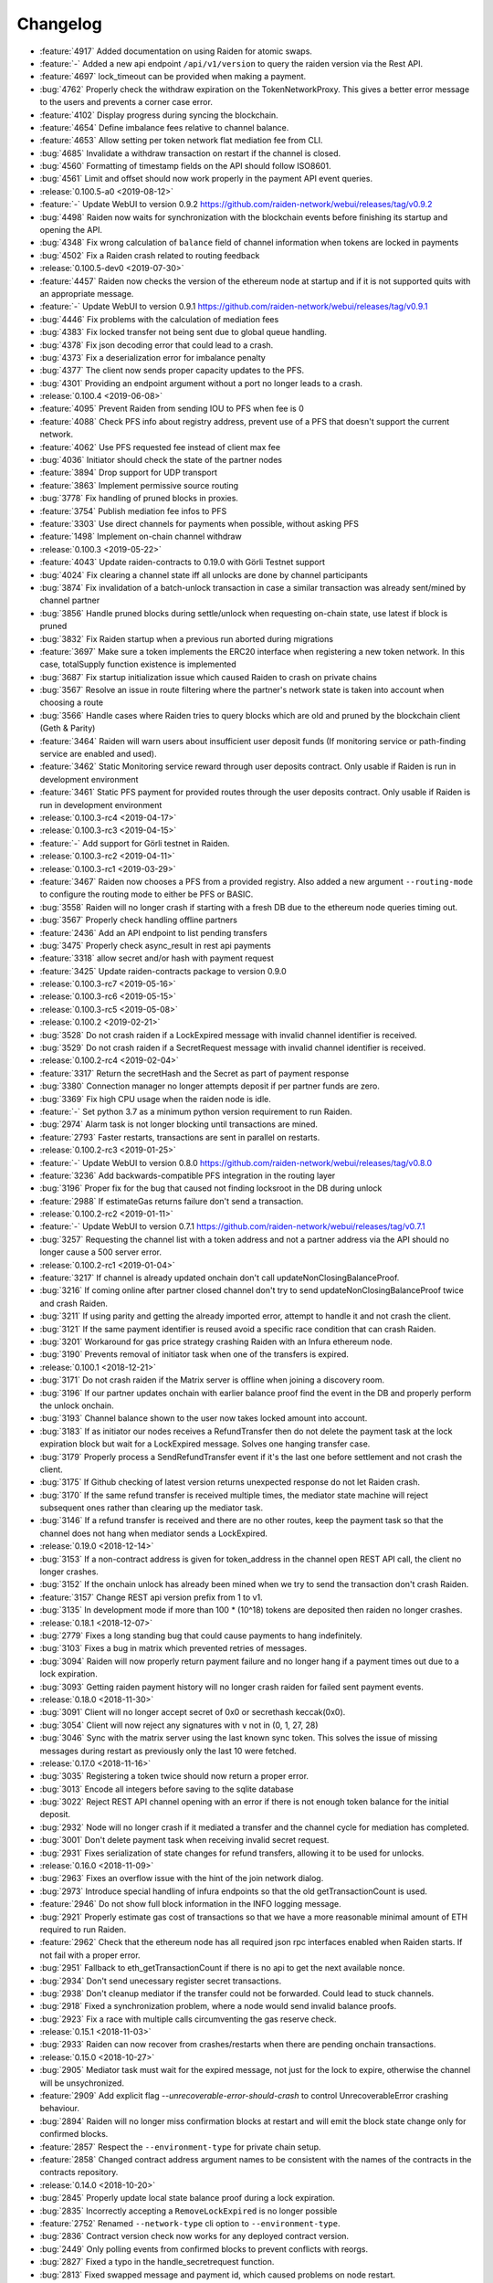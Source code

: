 =========
Changelog
=========

* :feature:`4917` Added documentation on using Raiden for atomic swaps.
* :feature:`-` Added a new api endpoint ``/api/v1/version`` to query the raiden version via the Rest API.
* :feature:`4697` lock_timeout can be provided when making a payment.
* :bug:`4762` Properly check the withdraw expiration on the TokenNetworkProxy. This gives a better error message to the users and prevents a corner case error.
* :feature:`4102` Display progress during syncing the blockchain.
* :feature:`4654` Define imbalance fees relative to channel balance.
* :feature:`4653` Allow setting per token network flat mediation fee from CLI.
* :bug:`4685` Invalidate a withdraw transaction on restart if the channel is closed.
* :bug:`4560` Formatting of timestamp fields on the API should follow ISO8601.
* :bug:`4561` Limit and offset should now work properly in the payment API event queries.

* :release:`0.100.5-a0 <2019-08-12>`
* :feature:`-` Update WebUI to version 0.9.2 https://github.com/raiden-network/webui/releases/tag/v0.9.2
* :bug:`4498` Raiden now waits for synchronization with the blockchain events before finishing its startup and opening the API.
* :bug:`4348` Fix wrong calculation of ``balance`` field of channel information when tokens are locked in payments
* :bug:`4502` Fix a Raiden crash related to routing feedback

* :release:`0.100.5-dev0 <2019-07-30>`
* :feature:`4457` Raiden now checks the version of the ethereum node at startup and if it is not supported quits with an appropriate message.
* :feature:`-` Update WebUI to version 0.9.1 https://github.com/raiden-network/webui/releases/tag/v0.9.1
* :bug:`4446` Fix problems with the calculation of mediation fees
* :bug:`4383` Fix locked transfer not being sent due to global queue handling.
* :bug:`4378` Fix json decoding error that could lead to a crash.
* :bug:`4373` Fix a deserialization error for imbalance penalty
* :bug:`4377` The client now sends proper capacity updates to the PFS.
* :bug:`4301` Providing an endpoint argument without a port no longer leads to a crash.

* :release:`0.100.4 <2019-06-08>`
* :feature:`4095` Prevent Raiden from sending IOU to PFS when fee is 0
* :feature:`4088` Check PFS info about registry address, prevent use of a PFS that doesn't support the current network.
* :feature:`4062` Use PFS requested fee instead of client max fee
* :bug:`4036` Initiator should check the state of the partner nodes
* :feature:`3894` Drop support for UDP transport
* :feature:`3863` Implement permissive source routing
* :bug:`3778` Fix handling of pruned blocks in proxies.
* :feature:`3754` Publish mediation fee infos to PFS
* :feature:`3303` Use direct channels for payments when possible, without asking PFS
* :feature:`1498` Implement on-chain channel withdraw

* :release:`0.100.3 <2019-05-22>`
* :feature:`4043` Update raiden-contracts to 0.19.0 with Görli Testnet support
* :bug:`4024` Fix clearing a channel state iff all unlocks are done by channel participants
* :bug:`3874` Fix invalidation of a batch-unlock transaction in case a similar transaction was already sent/mined by channel partner
* :bug:`3856` Handle pruned blocks during settle/unlock when requesting on-chain state, use latest if block is pruned
* :bug:`3832` Fix Raiden startup when a previous run aborted during migrations
* :feature:`3697` Make sure a token implements the ERC20 interface when registering a new token network. In this case, totalSupply function existence is implemented
* :bug:`3687` Fix startup initialization issue which caused Raiden to crash on private chains
* :bug:`3567` Resolve an issue in route filtering where the partner's network state is taken into account when choosing a route
* :bug:`3566` Handle cases where Raiden tries to query blocks which are old and pruned by the blockchain client (Geth & Parity)
* :feature:`3464` Raiden will warn users about insufficient user deposit funds (If monitoring service or path-finding service are enabled and used).
* :feature:`3462` Static Monitoring service reward through user deposits contract. Only usable if Raiden is run in development environment
* :feature:`3461` Static PFS payment for provided routes through the user deposits contract. Only usable if Raiden is run in development environment
* :release:`0.100.3-rc4 <2019-04-17>`
* :release:`0.100.3-rc3 <2019-04-15>`
* :feature:`-` Add support for Görli testnet in Raiden.
* :release:`0.100.3-rc2 <2019-04-11>`
* :release:`0.100.3-rc1 <2019-03-29>`
* :feature:`3467` Raiden now chooses a PFS from a provided registry. Also added a new argument ``--routing-mode`` to configure the routing mode to either be PFS or BASIC.
* :bug:`3558` Raiden will no longer crash if starting with a fresh DB due to the ethereum node queries timing out.
* :bug:`3567` Properly check handling offline partners
* :feature:`2436` Add an API endpoint to list pending transfers
* :bug:`3475` Properly check async_result in rest api payments
* :feature:`3318` allow secret and/or hash with payment request
* :feature:`3425` Update raiden-contracts package to version 0.9.0

* :release:`0.100.3-rc7 <2019-05-16>`

* :release:`0.100.3-rc6 <2019-05-15>`

* :release:`0.100.3-rc5 <2019-05-08>`

* :release:`0.100.2 <2019-02-21>`
* :bug:`3528` Do not crash raiden if a LockExpired message with invalid channel identifier is received.
* :bug:`3529` Do not crash raiden if a SecretRequest message with invalid channel identifier is received.

* :release:`0.100.2-rc4 <2019-02-04>`
* :feature:`3317` Return the secretHash and the Secret as part of payment response
* :bug:`3380` Connection manager no longer attempts deposit if per partner funds are zero.
* :bug:`3369` Fix high CPU usage when the raiden node is idle.
* :feature:`-` Set python 3.7 as a minimum python version requirement to run Raiden.
* :bug:`2974` Alarm task is not longer blocking until transactions are mined.
* :feature:`2793` Faster restarts, transactions are sent in parallel on restarts.

* :release:`0.100.2-rc3 <2019-01-25>`
* :feature:`-` Update WebUI to version 0.8.0 https://github.com/raiden-network/webui/releases/tag/v0.8.0
* :feature:`3236` Add backwards-compatible PFS integration in the routing layer
* :bug:`3196` Proper fix for the bug that caused not finding locksroot in the DB during unlock
* :feature:`2988` If estimateGas returns failure don't send a transaction.

* :release:`0.100.2-rc2 <2019-01-11>`
* :feature:`-` Update WebUI to version 0.7.1 https://github.com/raiden-network/webui/releases/tag/v0.7.1
* :bug:`3257` Requesting the channel list with a token address and not a partner address via the API should no longer cause a 500 server error.


* :release:`0.100.2-rc1 <2019-01-04>`
* :feature:`3217` If channel is already updated onchain don't call updateNonClosingBalanceProof.
* :bug:`3216` If coming online after partner closed channel don't try to send updateNonClosingBalanceProof twice and crash Raiden.
* :bug:`3211` If using parity and getting the already imported error, attempt to handle it and not crash the client.
* :bug:`3121` If the same payment identifier is reused avoid a specific race condition that can crash Raiden.
* :bug:`3201` Workaround for gas price strategy crashing Raiden with an Infura ethereum node.
* :bug:`3190` Prevents removal of initiator task when one of the transfers is expired.

* :release:`0.100.1 <2018-12-21>`
* :bug:`3171` Do not crash raiden if the Matrix server is offline when joining a discovery room.
* :bug:`3196` If our partner updates onchain with earlier balance proof find the event in the DB and properly perform the unlock onchain.
* :bug:`3193` Channel balance shown to the user now takes locked amount into account.
* :bug:`3183` If as initiator our nodes receives a RefundTransfer then do not delete the payment task at the lock expiration block but wait for a LockExpired message. Solves one hanging transfer case.
* :bug:`3179` Properly process a SendRefundTransfer event if it's the last one before settlement and not crash the client.
* :bug:`3175` If Github checking of latest version returns unexpected response do not let Raiden crash.
* :bug:`3170` If the same refund transfer is received multiple times, the mediator state machine will reject subsequent ones rather than clearing up the mediator task.
* :bug:`3146` If a refund transfer is received and there are no other routes, keep the payment task so that the channel does not hang when mediator sends a LockExpired.

* :release:`0.19.0 <2018-12-14>`
* :bug:`3153` If a non-contract address is given for token_address in the channel open REST API call, the client no longer crashes.
* :bug:`3152` If the onchain unlock has already been mined when we try to send the transaction don't crash Raiden.
* :feature:`3157` Change REST api version prefix from 1 to v1.
* :bug:`3135` In development mode if more than 100 * (10^18) tokens are deposited then raiden no longer crashes.

* :release:`0.18.1 <2018-12-07>`
* :bug:`2779` Fixes a long standing bug that could cause payments to hang indefinitely.
* :bug:`3103` Fixes a bug in matrix which prevented retries of messages.
* :bug:`3094` Raiden will now properly return payment failure and no longer hang if a payment times out due to a lock expiration.
* :bug:`3093` Getting raiden payment history will no longer crash raiden for failed sent payment events.

* :release:`0.18.0 <2018-11-30>`
* :bug:`3091` Client will no longer accept secret of 0x0 or secrethash keccak(0x0).
* :bug:`3054` Client will now reject any signatures with ``v`` not in (0, 1, 27, 28)
* :bug:`3046` Sync with the matrix server using the last known sync token. This solves the issue of missing messages during restart as previously only the last 10 were fetched.

* :release:`0.17.0 <2018-11-16>`
* :bug:`3035` Registering a token twice should now return a proper error.
* :bug:`3013` Encode all integers before saving to the sqlite database
* :bug:`3022` Reject REST API channel opening with an error if there is not enough token balance for the initial deposit.
* :bug:`2932` Node will no longer crash if it mediated a transfer and the channel cycle for mediation has completed.
* :bug:`3001` Don't delete payment task when receiving invalid secret request.
* :bug:`2931` Fixes serialization of state changes for refund transfers, allowing it to be used for unlocks.

* :release:`0.16.0 <2018-11-09>`
* :bug:`2963` Fixes an overflow issue with the hint of the join network dialog.
* :bug:`2973` Introduce special handling of infura endpoints so that the old getTransactionCount is used.
* :feature:`2946` Do not show full block information in the INFO logging message.
* :bug:`2921` Properly estimate gas cost of transactions so that we have a more reasonable minimal amount of ETH required to run Raiden.
* :feature:`2962` Check that the ethereum node has all required json rpc interfaces enabled when Raiden starts. If not fail with a proper error.
* :bug:`2951` Fallback to eth_getTransactionCount if there is no api to get the next available nonce.
* :bug:`2934` Don't send unecessary register secret transactions.
* :bug:`2938` Don't cleanup mediator if the transfer could not be forwarded. Could lead to stuck channels.
* :bug:`2918` Fixed a synchronization problem, where a node would send invalid balance proofs.
* :bug:`2923` Fix a race with multiple calls circumventing the gas reserve check.

* :release:`0.15.1 <2018-11-03>`
* :bug:`2933` Raiden can now recover from crashes/restarts when there are pending onchain transactions.

* :release:`0.15.0 <2018-10-27>`
* :bug:`2905` Mediator task must wait for the expired message, not just for the lock to expire, otherwise the channel will be unsychronized.
* :feature:`2909` Add explicit flag `--unrecoverable-error-should-crash` to control UnrecoverableError crashing behaviour.
* :bug:`2894` Raiden will no longer miss confirmation blocks at restart and will emit the block state change only for confirmed blocks.
* :feature:`2857` Respect the ``--environment-type`` for private chain setup.
* :feature:`2858` Changed contract address argument names to be consistent with the names of the contracts in the contracts repository.

* :release:`0.14.0 <2018-10-20>`
* :bug:`2845` Properly update local state balance proof during a lock expiration.
* :bug:`2835` Incorrectly accepting a ``RemoveLockExpired`` is no longer possible
* :feature:`2752` Renamed ``--network-type`` cli option to ``--environment-type``.
* :bug:`2836` Contract version check now works for any deployed contract version.
* :bug:`2449` Only polling events from confirmed blocks to prevent conflicts with reorgs.
* :bug:`2827` Fixed a typo in the handle_secretrequest function.
* :bug:`2813` Fixed swapped message and payment id, which caused problems on node restart.
* :bug:`2794` UnlockPartialProofState does no longer raise AttributeError when accessing lockhash.
* :bug:`2664` Raiden node will now wait for 5 block confirmations before processing a given transaction.

* :release:`0.13.1 <2018-10-15>`
* :bug:`2784` Raiden node is no longer left with a partial update if it crashes during polling.
* :bug:`2776` Properly include per chain contract json data in the created binaries

* :release:`0.13.0 <2018-10-12>`
* :feature:`2764` Support pre-deployed contracts on Kovan and Rinkeby testnets
* :bug:`2746` Refuse to process a payment with an identifier already in use for another payment, and return a 409 Conflict in that case.
* :bug:`2662` Fix wrong deserialization of snapshots in special cases.
* :bug:`2730` Refuse to send a transfer and ignore it during receiving, if its secret is already registered on-chain.
* :feature:`2713` Added the protocol version in the Ping message.
* :feature:`2708` Add `--showconfig` CLI flag which dumps all configuration values that will control Raiden behavior.
* :bug:`2720` A lock expired message must be considered invalid if the block in which the lock expired has not been confirmed.

* :release:`0.12.0 <2018-10-05>`
* :feature:`2699` Add ``/channels/<token_address>`` REST-API endpoint to query all node's channels for a specific token.
* :feature:`2568` Validate the state changes for the Delivered and Processed sender.
* :bug:`2567` Increase default channel reveal timeout to 50 blocks.
* :bug:`2676` Return an error if an invalid ``joinable_funds_target`` value is provided to the connect endpoint.
* :bug:`2655` Raiden node will now properly crash if communication with the ethereum node is lost.
* :bug:`2630` If a smaller deposit than ``total_deposit`` is given to the deposit RPC call then return 409 Conflict and not 200 OK.

* :release:`0.11.0 <2018-09-28>`
* :bug:`2631` Prevent excessive state replay on restart
* :bug:`2566` Warn the user about older existing database versions
* :bug:`2609` Allow numeric network ids in the config file
* :bug:`2603` Prevent crash in case of invalid Matrix server response
* :bug:`2602` On-chain secret reveal forces off-chain reveal
* :feature:`2600` Improve logging for on-chain transactions
* :bug:`2577` Small logging improvements
* :bug:`2535` Registering a secret on-chain for a locked transfer is now checked if it was received before the lock has expired.

* :release:`0.10.0 <2018-09-21>`
* :bug:`2515` Adds validation for settle timeout against reveal timeout when opening a channel from the webui.
* :feature:`2517` Increase the time a notification stays visible on the webui.
* :feature:`2470` Add a main/test network switch enabling or disabling specific functionality depending on the network type.
* :bug:`2512` Add descending order by block_number as default for blockchain events on webui.
* :bug:`2507` Fix a security issue where an attacker could eavesdrop Matrix communications between two nodes in private rooms
* :bug:`2501` Adds a matrix.private_rooms config to communicate only through private rooms in Matrix
* :bug:`2449` Fix a race condition when handling channel close events.
* :bug:`2414` If partner uses our old balance proof on-chain, the raiden client will now recover it from the WAL and properly use it on-chain.

* :release:`0.9.0 <2018-09-14>`
* :feature:`2287` Internal events now have timestamps.
* :feature:`2307` Matrix discovery rooms now are decentralized, aliased and shared by all servers in the federation
* :bug:`2461` For received payments events filter based on the initiator.
* :feature:`2252` Adds payment history page to the webui.
* :bug:`2367` Token network selection dropdown will not filter out not connected networks.
* :bug:`2453` Connection manager will no longer be stuck if there are no available channel partners
* :bug:`2437` Fix a bug where neighbors couldn't communicate through matrix after restart
* :bug:`2370` Fixes a few issues with the token amount input.
* :bug:`2439` Return properly filtered results from the API payments event endpoint
* :bug:`2419` Fix Matrix transport crash due to inability to decode events
* :bug:`2427` Fix a bug crashing the client when an unlock event for our address is seen on the chain
* :bug:`2431` Do not crash on recoverable errors during settlement
* :feature:`1473` Add gas price strategies that adapt the gas price to the network conditions.
* :feature:`2460` Pinned depedencies versions, builds are now reproducible and build artifacts won't break because of downstream dependencies.

* :release:`0.8.0 <2018-09-07>`
* :feature:`1894` We now start having nightly releases found here: https://raiden-nightlies.ams3.digitaloceanspaces.com/index.html
* :bug:`2373` Include events for received payments in the payment events API endpoint.
* :feature:`862` Switch WAL serialization format to JSON in order to facilitate for WAL upgradability.
* :feature:`2363` Add copy functionality for addresses shown on the webui.
* :bug:`2356` Create a new database per token network registry.
* :bug:`2362` Renamed wallet to tokens in the webui.
* :bug:`2291` Adds EIP55 address validation to webui address inputs.
* :bug:`2283` Fix API server Internal server error at token deposits.
* :bug:`2336` Fixes webui wallet page not loading data due to error.
* :feature:`2340` Add ``--accept-disclaimer`` argument to bypass the experimental software disclaimer.

* :release:`0.7.0 <2018-08-31>`
* :feature:`2296` Gracefully handle malformed messages
* :feature:`2251` Add webui support for switching token input between decimal and integer values.
* :bug:`2293` Initiator had the payment and message identifiers swapped.
* :bug:`2275` Adds scientific notation for really small fractions when displaying balances.
* :bug:`2282` Fixes internal webui error that would not propagate channel updates.
* :bug:`2284` Fixes balance notifications showing for wrong channels.
* :feature:`2285` Request user acknowledgement for the experimental software disclaimer.
* :bug:`2277` Fixes sorting by balance for tokens and channels.
* :bug:`2278` Fixes leave network button request.
* :feature:`2225` Using a constant expiration for lock, making sure that on-chain unlocks are atomic.
* :bug:`2264` Notification fonts are now aligned with the rest of the WebUI.
* :bug:`2170` Removed block number from internal events and rearranged REST API debug endpoints

* :release:`0.6.0 <2018-08-24>`
* :feature:`2034` Update WebUI's design
* :feature:`2192` Show notification on the WebUI when transfer is received or when channel is opened
* :feature:`2134` Database is now versioned and the DB directory path now uses that version
* :feature:`2253` Make addresses in REST logging user readable
* :bug:`2198` Fix building of the WebUI in the linux bundle.
* :bug:`2176` Expose total_deposit in the Rest API and fix depositing in the WebUI
* :bug:`2233` Fix MatrixTransport exception for invalid user displayname
* :bug:`2197` WebUI now handles token decimals

* :release:`0.5.1 <2018-08-17>`
* :feature:`1898` Improve the event formatting in the REST API
* :feature:`439` Limit the number of pending transfers per channel.
* :bug:`2164` Update echo node to work with the new endpoint for channel history
* :bug:`2111` Correctly update network graph for non-participating channels

* :release:`0.5.0 <2018-08-10>`
* :bug:`2149` Don't crash if reusing same payment identifier for a payment
* :feature:`2090` Rename transfers to payments in the webui.
* :feature:`682` Store a Snapshot of WAL state as recovery optimization.
* :bug:`2125` Show proper error message for invalid tokens on ``/connections``.
* :feature:`1949` Add an endpoint to query the payment history.
* :bug:`2027` Raiden should now be able to connect to Infura.
* :feature:`2084` Rename the ``/transfers/`` endpoint to ``/payments/``.
* :feature:`1998` Add a strategy to make sure that the account Raiden runs on always has enough balance to settle all channels. No new channels can be openend when no sufficient balance for the whole channel lifecycle is available.
* :feature:`1950` Breaking change: Better transaction handling on restart. This change breaks binary compatibility with the previous WAL.

* :release:`0.4.2 <2018-08-02>`
* :bug:`2004` Show a webui error when JSON-RPC requests fail.
* :bug:`2039` Return error for negative deposits via REST API
* :feature:`2011` Add a ``--disable-debug-logfile`` argument to disable the always on debug file if required by the user.
* :bug:`1821` Show a better error message when channel creation fails.
* :bug:`1817` Change the webui error message when the token registration fails.
* :feature:`1844` Log debug output to a file to make debugging of problems easier.
* :bug:`1996` Providing contracts addresses via the CLI that either have no code or contain unexpected code will now result in an error and not crash Raiden.
* :bug:`1994` Starting Raiden with a corrupt database will now throw a proper error instead of crashing with an exception.

* :release:`0.4.1 <2018-07-27>`
* :bug:`1879` Leaving a token network should now work. Also removed the ``only_receiving`` parameter from the leave endpoint
* :bug:`1897` Limit number of concurrent matrix connections so that raiden client does not crash.
* :bug:`1976` Remove the ability to removedb. User should not be able to easily delete local state.
* :feature:`1825` Added periodical update notification and security releases checks.
* :bug:`1883` Properly update menu state when channel state changes on webui
* :bug:`1969` Return E409 if negative ``initial_funds`` are given to the connect endpoint
* :bug:`1960` Return E409 when trying to open a channel for a token that is not registered
* :bug:`1916` Return E409 on two concurrent conflicting channel deposits
* :bug:`1869` Various matrix improvements. Prevent DOS attacks, and race conditions that caused client crashes. Require peers to be present to send message to them. Improves user discovery across Matrix federation.
* :bug:`1902` Check for ethnode connection at start and print proper error if Raiden can not connect
* :bug:`1911` The syncing message is now printed properly and does not repeat across the screen
* :bug:`1899` Print proper error without throwing exception if no accounts are found in the keystore
* :bug:`1975` Fix balance hash generation for zero transfers and empty locksroot

* :release:`0.4.0 <2018-07-19>`
* :feature:`-` Considerable codebase refactoring.
* :feature:`-` New Matrix transport protocol.
* :feature:`-` Smart contracts refactoring for readability, gas costs and new features.
* :feature:`-` Restartability in case of a proper shutdown of the Raiden node.
* :feature:`1518` Update installation docs with Homebrew tap and update Homebrew formula on release.
* :feature:`1195` Improve AccountManager error handling if keyfile is invalid.
* :bug:`1237` Inform the user if geth binary is missing during raiden smoketest.
* :feature:`1328` Use separate database directory per network id. This is a breaking change. You will need to copy your data from the previous directory to the new network id subdirectory.

* :release:`0.3.0 <2018-02-22>`
* :bug:`1273` Don't crash when using the ``--nat=ext:IP`` command line option.
* :bug:`1217` Correctly decode network events in the REST API.
* :bug:`1224` Fix internal server error on REST endpoint ``/events/tokens/`` for non-existing tokens.
* :bug:`1261` REST API now returns json error for invalid endpoints.
* :feature:`1230` Unless specifically provided gas price and gas limit are now dynamically calculated from the ``eth_gasPrice()`` and latest blocks limit respectively.
* :feature:`87` Update raiden to use Python 3 and the latest version of pyethereum.
* :feature:`1015` Added macOS compatibility and binary releases.
* :feature:`1093` Reconnect raiden to ethereum node after disconnect.
* :bug:`1138` REST and Python API close did not work if a transfer was made.
* :feature:`1097` Added ``--gas-price`` command line option.
* :feature:`1038` Introduce an upper limit for the ``settle_timeout`` attribute of the netting channel.
* :bug:`1044` Rename ``/connection`` API endpoint to ``/connections`` for consistency.
* :bug:`1049` Make raiden byzantium compatible by no longer relying on ``estimateGas``.
* :feature:`507` Making python's channels crash resilient (recoverable). Note, this is a breaking change, the serialization format of channel objects changed to a WAL compatible representation.
* :feature:`1037` Add ``show_default`` to CLI options.
* :feature:`670` Block raiden startup until ethereum node is fully synchronized.
* :feature:`1010` Add ``amount`` and ``target`` to ``EventTransferSentSuccess`` event.
* :feature:`1022` Include an ``errors`` field in all unsuccessful API responses.
* :bug:`450` Removed ``block_number`` from contracts events, using block_number from block on which it was mined.
* :bug:`870` User selectable NAT traversal.
* :feature:`921` Add ``/api/1/connection`` API endpoint returning information about all connected token networks.
* :bug:`1011` Remove ``settled`` attribute from the NettingChannel smart contract.

* :release:`0.1.0 <2017-09-12>`
* :feature:`-`  This is the `Raiden Developer Preview <https://github.com/raiden-network/raiden/releases/tag/v0.1.0>`_ release. Introduces a raiden test network on ropsten, the API and all the basic functionality required to use Raiden in Dapps. For more information read the `blog post <https://medium.com/@raiden_network/raiden-network-developer-preview-dad83ec3fc23>`_ or the `documentation of v0.1.0 <http://raiden-network.readthedocs.io/en/v0.1.0/>`_.
